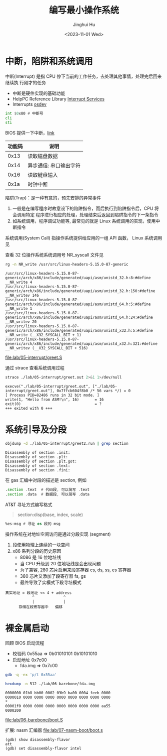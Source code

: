 #+TITLE: 编写最小操作系统
#+AUTHOR: Jinghui Hu
#+EMAIL: hujinghui@buaa.edu.cn
#+DATE: <2023-11-01 Wed>
#+STARTUP: overview num indent
#+OPTIONS: ^:nil

* 中断，陷阱和系统调用
中断(Interrupt) 是指 CPU 停下当前的工作任务，去处理其他事情，处理完后回来继续执
行刚才的任务
- 中断是硬件实现的基础功能
- HelpPC Reference Library [[https://stanislavs.org/helppc/idx_interrupt.html][Interrupt Services]]
- Interrupts [[https://wiki.osdev.org/Interrupts][osdev]]

#+BEGIN_SRC asm
  int $0x80 # 中断号
  cli
  sti
#+END_SRC

BIOS 提供一下中断，[[https://stanislavs.org/helppc/idx_interrupt.html][link]]
| 功能码 | 说明                   |
|--------+------------------------|
|   0x13 | 读取磁盘数据           |
|   0x14 | 异步通信: 串口输出字符 |
|   0x16 | 读取键盘输入           |
|   0x1a | 时钟中断               |

陷阱(Trap)：是一种有意的，预先安排的异常事件
1. 一般是在编写程序时故意设下的陷阱指令，而后执行到陷阱指令后，CPU 将会调用特定
   程序进行相应的处理，处理结束后返回到陷阱指令的下一条指令
2. 如系统调用，程序调试功能等, 最常见的就是 Linux 系统调用的实现，使用中断指令

系统调用(System Call) 指操作系统提供给应用的一组 API 函数， Linux 系统调用见

查看 32 位操作系统系统调用号 NR_syscall 文件见
#+BEGIN_SRC sh :results output :exports both
  rg -n NR_write /usr/src/linux-headers-5.15.0-87-generic
#+END_SRC

#+RESULTS:
: /usr/src/linux-headers-5.15.0-87-generic/arch/x86/include/generated/uapi/asm/unistd_32.h:8:#define __NR_write 4
: /usr/src/linux-headers-5.15.0-87-generic/arch/x86/include/generated/uapi/asm/unistd_32.h:150:#define __NR_writev 146
: /usr/src/linux-headers-5.15.0-87-generic/arch/x86/include/generated/uapi/asm/unistd_64.h:5:#define __NR_write 1
: /usr/src/linux-headers-5.15.0-87-generic/arch/x86/include/generated/uapi/asm/unistd_64.h:24:#define __NR_writev 20
: /usr/src/linux-headers-5.15.0-87-generic/arch/x86/include/generated/uapi/asm/unistd_x32.h:5:#define __NR_write (__X32_SYSCALL_BIT + 1)
: /usr/src/linux-headers-5.15.0-87-generic/arch/x86/include/generated/uapi/asm/unistd_x32.h:321:#define __NR_writev (__X32_SYSCALL_BIT + 516)


[[file:lab/05-interrupt/greet.S]]

通过 strace 查看系统调用过程
#+BEGIN_SRC sh :results output :exports both
  strace ./lab/05-interrupt/greet.out 2>&1 1>/dev/null
#+END_SRC

#+RESULTS:
: execve("./lab/05-interrupt/greet.out", ["./lab/05-interrupt/greet.out"], 0x7ffcb604f8b0 /* 56 vars */) = 0
: [ Process PID=82486 runs in 32 bit mode. ]
: write(1, "Hello from ASM!\n", 16)       = 16
: exit(0)                                 = ?
: +++ exited with 0 +++

* 系统引导及分段
#+BEGIN_SRC sh :results output :exports both
  objdump -d ./lab/05-interrupt/greet2.run | grep section
#+END_SRC

#+RESULTS:
: Disassembly of section .init:
: Disassembly of section .plt:
: Disassembly of section .plt.got:
: Disassembly of section .text:
: Disassembly of section .fini:


在 gas 汇编中对段的描述是 section, 例如
#+BEGIN_SRC asm
  .section .text  # 代码段, 可以简写 .text
  .section .data  # 数据段, 可以简写 .data
#+END_SRC

AT&T 寻址方式编写格式
#+BEGIN_QUOTE
  section:disp(base, index, scale)
#+END_QUOTE

#+BEGIN_SRC asm
  %es:msg # 寻址 es 段的 msg
#+END_SRC

操作系统在对地址空间访问是通过分段实现 (segment)
1. 段使用物理上连续的一块空间
2. x86 系列分段的历史原因
   - 8086 是 16 位地址线
   - 当 CPU 升级到 20 位地址线是会出现问题
   - 为了兼容, 280 芯片启用来段寄存器 cs, ds, ss, es 寄存器
   - 380 芯片又添加了段寄存器 fs, gs
   - 最终导致了实模式下段寻址模式

#+BEGIN_EXAMPLE
  真实地址 = 段地址 << 4 + address
              ^             ^
              |             |
        存储在段寄存器中   偏移
#+END_EXAMPLE

* 裸金属启动
回顾 BIOS 启动流程
- 校验码   0x55aa => 0b01010101 0b10101010
- 启动地址 0x7c00
  - fda.img => 0x7c00

#+BEGIN_SRC sh :results output
  gdb -q -ex 'p/t 0x55aa'
#+END_SRC

#+RESULTS:
: $1 = 101010110101010
: (gdb) quit

#+BEGIN_SRC sh :results output :exports both
  hexdump -n 512 ./lab/06-barebone/fda.img
#+END_SRC

#+RESULTS:
: 0000000 01b8 bb00 0002 03b9 ba00 0004 feeb 0000
: 0000010 0000 0000 0000 0000 0000 0000 0000 0000
: *
: 00001f0 0000 0000 0000 0000 0000 0000 0000 aa55
: 0000200

[[file:lab/06-barebone/boot.S]]


扩展: nasm 汇编器
[[file:lab/07-nasm-boot/boot.s]]
#+BEGIN_EXAMPLE
  (gdb) show disassembly-flavor
  att
  (gdb) set disassembly-flavor intel
#+END_EXAMPLE
